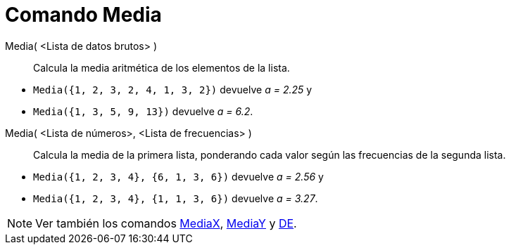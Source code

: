 = Comando Media
:page-en: commands/Mean_Command
ifdef::env-github[:imagesdir: /es/modules/ROOT/assets/images]

Media( <Lista de datos brutos> )::
  Calcula la media aritmética de los elementos de la lista.

[EXAMPLE]
====

* `++Media({1, 2, 3, 2, 4, 1, 3, 2})++` devuelve _a = 2.25_ y
* `++Media({1, 3, 5, 9, 13})++` devuelve _a = 6.2_.

====

Media( <Lista de números>, <Lista de frecuencias> )::
  Calcula la media de la primera lista, ponderando cada valor según las frecuencias de la segunda lista.

[EXAMPLE]
====

* `++ Media({1, 2, 3, 4}, {6, 1, 3, 6})++` devuelve _a = 2.56_ y
* `++ Media({1, 2, 3, 4}, {1, 1, 3, 6})++` devuelve _a = 3.27_.

====

[NOTE]
====

Ver también los comandos xref:/commands/MediaX.adoc[MediaX], xref:/commands/MediaY.adoc[MediaY] y
xref:/commands/DE.adoc[DE].

====
